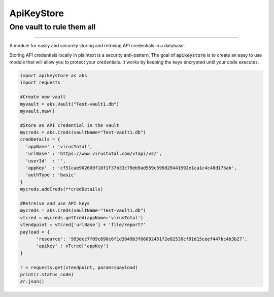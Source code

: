 
===========
ApiKeyStore 
===========

One vault to rule them all
--------------------------

|buildVersion| |buildStatus| |MitLicense| |pythonVersion|

----------------------------

A module for easily and securely storing and retriving API credentials in a database. 

Storing API credentials locally in plaintext is a security anti-pattern. The goal of :code:`apikeystore` is to create an easy to use module that will allow you to protect your credentials. It works by keeping the keys encrypted until your code executes.


.. code:: python3
  
  import apikeystore as aks
  import requests
  
  #Create new vault
  myvault = aks.Vault("Test-vault1.db")
  myvault.new()
  
  #Store an API credential in the vault
  mycreds = aks.Creds(vaultName="Test-vault1.db")
  credDetails = {
    'appName' : 'virusTotal',
    'urlBase' : 'https://www.virustotal.com/vtapi/v2/',
    'userId'  : '',
    'appKey'  : 'cf51cae902609f18f1f37b33c79eb9ad559c599d29441592e1ca1c4c48d175ab',
    'authType': 'basic'
  }
  mycreds.addCreds(**credDetails)
  
  #Retreive and use API keys
  mycreds = aks.Creds(vaultName="Test-vault1.db")
  vtcred = mycreds.getCred(appName='virusTotal')
  vtendpoint = vTcred['urlBase'] + 'file/report?'
  payload = {
        'resource': '993dcc7f09c690c6f1d3049b3f66092451f2e82536cf81d15ceef447bc4b3b27', 
        'apikey' : vTcred['appKey']
  }

  r = requests.get(vtendpoint, params=payload)
  print(r.status_code)
  #r.json()  








.. |buildVersion| image:: https://img.shields.io/badge/Version-0.0.10-blue.svg
.. |buildStatus| image::  https://img.shields.io/bitbucket/pipelines/stratussc/apikeystore.svg?logo=python&longCache=true&style=flat
.. |pythonVersion| image:: https://img.shields.io/badge/python-3.5%20|%203.6%20|%203.7%20|%203.8-blue.svg
.. |MitLicense| image:: https://img.shields.io/badge/License-MIT-orange.svg